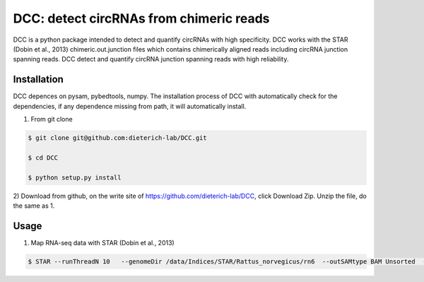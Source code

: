 *****************************************
DCC: detect circRNAs from chimeric reads
*****************************************
DCC is a python package intended to detect and quantify circRNAs with high specificity. DCC works with the STAR (Dobin et al., 2013) chimeric.out.junction 
files which contains chimerically aligned reads including circRNA junction spanning reads. DCC detect and quantify circRNA junction 
spanning reads with high reliability. 

=============
Installation
=============

DCC depences on pysam, pybedtools, numpy.
The installation process of DCC with automatically check for the dependencies, if any dependence missing from path, it will automatically
install.

1) From git clone

.. code-block:: bash

  $ git clone git@github.com:dieterich-lab/DCC.git
  
  $ cd DCC
  
  $ python setup.py install
  
2) Download from github, on the write site of https://github.com/dieterich-lab/DCC, click Download Zip. Unzip the file, do the
same as 1.

=====
Usage
=====
1) Map RNA-seq data with STAR (Dobin et al., 2013)

.. code-block:: bash

  $ STAR --runThreadN 10   --genomeDir /data/Indices/STAR/Rattus_norvegicus/rn6  --outSAMtype BAM Unsorted  --genomeLoad LoadAndKeep   --readFilesIn /data/projects/Rat/${GSM}/${GSM}.fastq.gz   --readFilesCommand zcat   --outFileNamePrefix ${GSM} --outReadsUnmapped Fastx  --outSJfilterOverhangMin 15 15 15 15 --alignSJoverhangMin 15 --alignSJDBoverhangMin 15 --seedSearchStartLmax 30  --outFilterMultimapNmax 20   --outFilterScoreMin 1   --outFilterMatchNmin 1   --outFilterMismatchNmax 2  --chimSegmentMin 15    --chimScoreMin 15   --chimScoreSeparation 10  --chimJunctionOverhangMin 15
